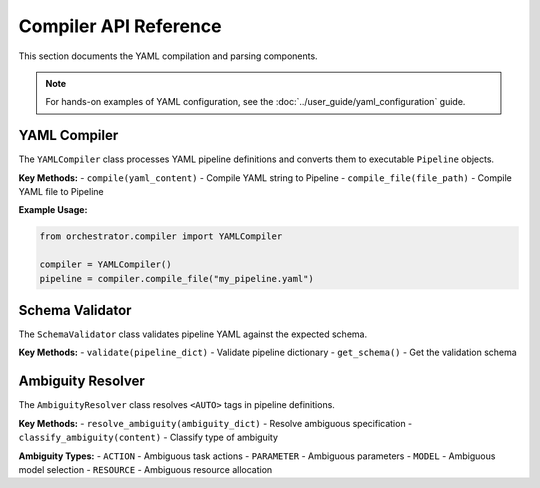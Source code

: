 Compiler API Reference
======================

This section documents the YAML compilation and parsing components.

.. note::
   For hands-on examples of YAML configuration, see the :doc:`../user_guide/yaml_configuration` guide.

YAML Compiler
-------------

The ``YAMLCompiler`` class processes YAML pipeline definitions and converts them to executable ``Pipeline`` objects.

**Key Methods:**
- ``compile(yaml_content)`` - Compile YAML string to Pipeline
- ``compile_file(file_path)`` - Compile YAML file to Pipeline

**Example Usage:**

.. code-block:: python

   from orchestrator.compiler import YAMLCompiler
   
   compiler = YAMLCompiler()
   pipeline = compiler.compile_file("my_pipeline.yaml")

Schema Validator
----------------

The ``SchemaValidator`` class validates pipeline YAML against the expected schema.

**Key Methods:**
- ``validate(pipeline_dict)`` - Validate pipeline dictionary
- ``get_schema()`` - Get the validation schema

Ambiguity Resolver
------------------

The ``AmbiguityResolver`` class resolves ``<AUTO>`` tags in pipeline definitions.

**Key Methods:**
- ``resolve_ambiguity(ambiguity_dict)`` - Resolve ambiguous specification
- ``classify_ambiguity(content)`` - Classify type of ambiguity

**Ambiguity Types:**
- ``ACTION`` - Ambiguous task actions
- ``PARAMETER`` - Ambiguous parameters
- ``MODEL`` - Ambiguous model selection
- ``RESOURCE`` - Ambiguous resource allocation